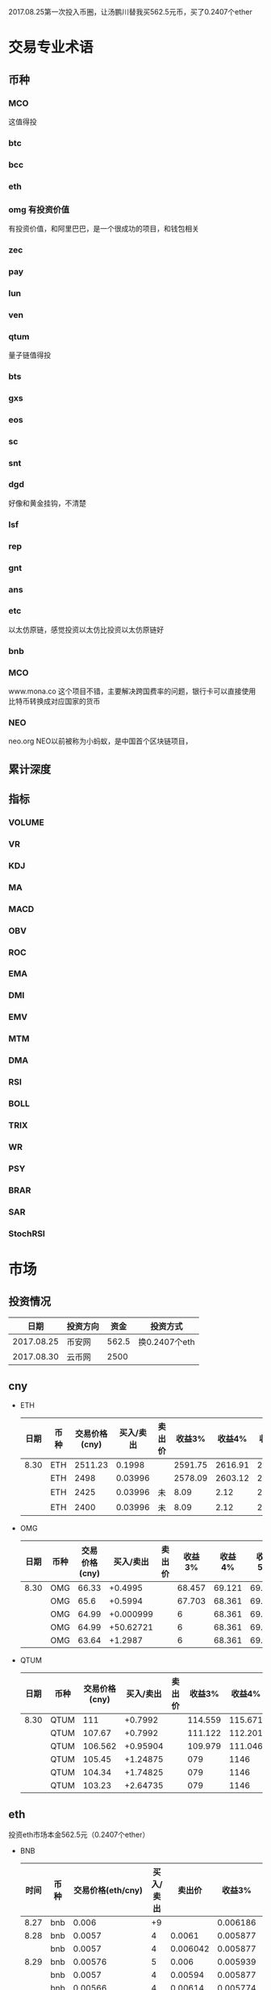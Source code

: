 2017.08.25第一次投入币圈，让汤鹏川替我买562.5元币，买了0.2407个ether
* 交易专业术语
** 币种
*** MCO
    这值得投
*** btc
*** bcc
*** eth
*** omg 有投资价值
    有投资价值，和阿里巴巴，是一个很成功的项目，和钱包相关
*** zec
*** pay
*** lun
*** ven
*** qtum
    量子链值得投
*** bts
*** gxs
*** eos
*** sc
*** snt
*** dgd
    好像和黄金挂钩，不清楚
*** lsf
*** rep
*** gnt
*** ans
*** etc
    以太仿原链，感觉投资以太仿比投资以太仿原链好
*** bnb

*** MCO
    www.mona.co  这个项目不错，主要解决跨国费率的问题，银行卡可以直接使用比特币转换成对应国家的货币
*** NEO
    neo.org
    NEO以前被称为小蚂蚁，是中国首个区块链项目，
** 累计深度
** 指标
*** VOLUME
*** VR
*** KDJ
*** MA
*** MACD
*** OBV
*** ROC
*** EMA
*** DMI
*** EMV
*** MTM
*** DMA
*** RSI
*** BOLL
*** TRIX
*** WR
*** PSY
*** BRAR
*** SAR
*** StochRSI
* 市场
** 投资情况
   |       日期 | 投资方向 |  资金 | 投资方式      |
   |------------+----------+-------+---------------|
   | 2017.08.25 | 币安网   | 562.5 | 换0.2407个eth |
   | 2017.08.30 | 云币网   |  2500 |               |
** cny
   + ETH
     | 日期 | 币种 | 交易价格(cny) | 买入/卖出 | 卖出价 |  收益3% |  收益4% |  收益5% |  收益6% |
     |------+------+---------------+-----------+--------+---------+---------+---------+---------|
     | 8.30 | ETH  |       2511.23 |    0.1998 |        | 2591.75 | 2616.91 | 2642.07 | 2667.23 |
     |      | ETH  |          2498 |   0.03996 |        | 2578.09 | 2603.12 | 2628.15 | 2653.18 |
     |      | ETH  |          2425 |   0.03996 | 未     |    8.09 |    2.12 |   26.15 |   53.18 |
     |      | ETH  |          2400 |   0.03996 | 未     |    8.09 |    2.12 |   26.15 |   53.18 |
   + OMG
     | 日期 | 币种 | 交易价格(cny) | 买入/卖出 | 卖出价 | 收益3% | 收益4% | 收益5% | 收益6% |
     |------+------+---------------+-----------+--------+--------+--------+--------+--------|
     | 8.30 | OMG  |         66.33 |   +0.4995 |        | 68.457 | 69.121 | 69.786 | 70.451 |
     |      | OMG  |          65.6 |   +0.5994 |        | 67.703 | 68.361 | 69.018 | 69.675 |
     |      | OMG  |         64.99 | +0.000999 |        |      6 | 68.361 | 69.018 | 69.675 |
     |      | OMG  |         64.99 | +50.62721 |        |      6 | 68.361 | 69.018 | 69.675 |
     |      | OMG  |         63.64 |   +1.2987 |        |      6 | 68.361 | 69.018 | 69.675 |
   + QTUM
     | 日期 | 币种 | 交易价格(cny) | 买入/卖出 | 卖出价 |  收益3% |  收益4% |  收益5% |  收益6% |
     |------+------+---------------+-----------+--------+---------+---------+---------+---------|
     | 8.30 | QTUM |           111 |   +0.7992 |        | 114.559 | 115.671 | 116.783 | 117.896 |
     |      | QTUM |        107.67 |   +0.7992 |        | 111.122 | 112.201 | 113.280 | 114.359 |
     |      | QTUM |       106.562 |  +0.95904 |        | 109.979 | 111.046 | 112.114 | 113.182 |
     |      | QTUM |        105.45 |  +1.24875 |        |     079 |    1146 | 112.114 | 113.182 |
     |      | QTUM |        104.34 |  +1.74825 |        |     079 |    1146 | 112.114 | 113.182 |
     |      | QTUM |        103.23 |  +2.64735 |        |     079 |    1146 | 112.114 | 113.182 |
** eth
   投资eth市场本金562.5元（0.2407个ether）
   + BNB
     | 时间 | 币种 | 交易价格(eth/cny) | 买入/卖出 |   卖出价 |   收益3% |    收益4% |    收益5% |   收益6% |
     |------+------+-------------------+-----------+----------+----------+-----------+-----------+----------|
     | 8.27 | bnb  |             0.006 |        +9 |          | 0.006186 |  0.006246 |  0.006306 | 0.006366 |
     | 8.28 | bnb  |            0.0057 |         4 |   0.0061 | 0.005877 |  0.005934 |  0.005991 | 0.006048 |
     |      | bnb  |            0.0057 |         4 | 0.006042 | 0.005877 |  0.005934 |  0.005991 | 0.006048 |
     | 8.29 | bnb  |           0.00576 |         5 |    0.006 | 0.005939 |  0.005996 |  0.006054 | 0.006112 |
     |      | bnb  |            0.0057 |         4 |  0.00594 | 0.005877 |  0.005934 |  0.005991 | 0.006048 |
     |      | bnb  |           0.00566 |         4 |  0.00614 | 0.005774 | 0.005830% | 0.005886% | 0.005942 |
     |      | bnb  |           0.00564 |         5 |   0.0061 | 0.005815 |  0.005871 |  0.005928 | 0.005984 |
     |      | bnb  |           0.00558 |        +6 |          | 0.005753 |  0.005809 |  0.005865 | 0.005921 |
     | 8.30 | bnb  |   0.0058892/15.04 |        +6 |          | 0.006072 |  0.006131 |  0.006190 | 0.006249 |
     | 8.30 | bnb  |   0.0058892/15.04 |        +6 |          | 0.006072 |  0.006131 |  0.006190 | 0.006249 |
     投资eth市场本金562
   + QTUM
     | 时间 | 币种 | 交易价格(eth/cny) | 买入/卖出 | 卖出价 |   收益3% |   收益4% |   收益5% |   收益6% |
     |------+------+-------------------+-----------+--------+----------+----------+----------+----------|
     | 8.30 | bnb  |             0.006 |        +9 |        | 0.006186 | 0.006246 | 0.006306 | 0.006366 |
* 公式
** 公式
   实际收益率=(卖出单价*(1-卖出费率))/(买入单价*(1+买入费率)) -1
   卖出单价=买入单价*(实际收益率+1)*(1+买入费率)/(1-卖出费率)
   当前单价=(1+涨跌率)*上次单价
   买入数量n=买入数量基数*1.2^(n-1) (注意:1.2为为系数基数,n为第n次)
   买入数量n=买入数量基数*(b+d*(n-1))^(n-1) (b为系数基数,d为系数基数的基数)  (系数会变)
** 公式推算
   + 收益率公式推算
     总买入 买入手续费 总卖出 卖出手续费
     实际收益率=(卖出-卖出手续费-总买入-买入手续费)/(总买入+买入手续费)
     实际收益率=(数量*(卖出单价*(1-卖出费率)-买入单价*(1+买入费率)))/(数量*(买入单价*(1+买入费率)))
     实际收益率=(卖出单价*(1-卖出费率)-买入单价*(1+买入费率))/(买入单价*(1+买入费率))
     实际收益率=(卖出单价*(1-卖出费率))/(买入单价*(1+买入费率)) -1
   + 应用(给出买入单价和收益率，自动计算卖出单价公式)
     实际收益率=(卖出单价*(1-卖出费率))/(买入单价*(1+买入费率)) -1
     n            a         b      c            d
     求a
     n=(a*(1-b))/(c*(1+d))-1
     (n+1)*(c*(1+d))=a*(1-b)
     a=(n+1)*(c*(1+d))/(1-b)
     a=c*(n+1)*(1+d)/(1-b)
     卖出单价=买入单价*(实际收益率+1)*(1+买入费率)/(1-卖出费率)
   + 买入数量的计算(系数基数不变)
     买入数量=上次买入量*系数
     买入数量n=买入数量基数*1.2^(n-1) (注意:1.2为为系数基数)
     | 第几次买入 | 系数                   |
     |------------+------------------------|
     |          1 | 1                      |
     |          2 | 1*1.2=1.2              |
     |          3 | 1.2*1.2=1.44           |
     |          4 | 1.44*1.2=1.728         |
     |          5 | 1.728*1.2=2.0736       |
     |          6 | 2.0736*1.2=2.48832     |
     |          7 | 2.48832*1.2=2.985984   |
     |          8 | 2.985984*1.2=3.5831808 |
     |          n | 1*1.2^(n-1)            |
   + 买入数量的计算(系数基数变)
     买入数量=上次买入量*系数^(n-1) (注意:1.2为为系数基数)
     系数=系数基数+系数基数的基数*(n-1)
     买入数量n=买入数量基数*(b+d*(n-1))^(n-1) (b为系数基数,d为系数基数的基数)
     | 第几次买入 | 系数                     |     |
     |------------+--------------------------+-----|
     |          1 | 1                        |     |
     |          2 | 1*1.2=1.2                | 1.2 |
     |          3 | 1.2*(1.2+0.1)=1.44       | 1.3 |
     |          4 | 1.44*(1.3+0.2)=1.728     | 1.5 |
     |          5 | 1.728*(1.5+0.3)=2.0736   | 1.8 |
     |          6 | 2.0736*(1.8+0.4)=2.48832 | 2.2 |
     |          7 | 2.48832*1.2=2.985984     |     |
     |          8 | 2.985984*1.2=3.5831808   |     |
     |          n | 1*1.2^(n-1)              |     |
     (1.2+(i-2)*0.1)=1.0+0.1i
* 有价值币种
  btc 价钱一直网上涨
  eth 有价值投资
  qtum 有价值投资
  pay 有价值投资
  omg
